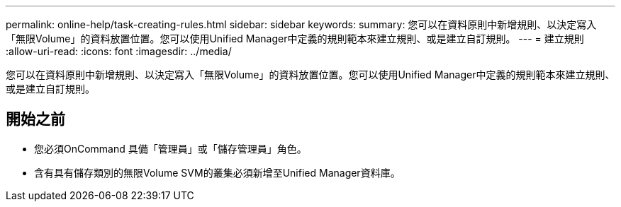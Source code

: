 ---
permalink: online-help/task-creating-rules.html 
sidebar: sidebar 
keywords:  
summary: 您可以在資料原則中新增規則、以決定寫入「無限Volume」的資料放置位置。您可以使用Unified Manager中定義的規則範本來建立規則、或是建立自訂規則。 
---
= 建立規則
:allow-uri-read: 
:icons: font
:imagesdir: ../media/


[role="lead"]
您可以在資料原則中新增規則、以決定寫入「無限Volume」的資料放置位置。您可以使用Unified Manager中定義的規則範本來建立規則、或是建立自訂規則。



== 開始之前

* 您必須OnCommand 具備「管理員」或「儲存管理員」角色。
* 含有具有儲存類別的無限Volume SVM的叢集必須新增至Unified Manager資料庫。

